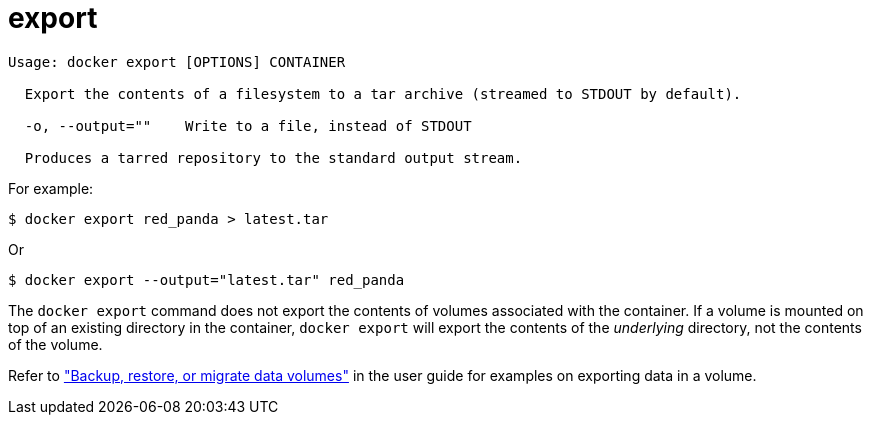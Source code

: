 = export

----
Usage: docker export [OPTIONS] CONTAINER

  Export the contents of a filesystem to a tar archive (streamed to STDOUT by default).

  -o, --output=""    Write to a file, instead of STDOUT

  Produces a tarred repository to the standard output stream.
----

For example:

----
$ docker export red_panda > latest.tar
----

Or

----
$ docker export --output="latest.tar" red_panda
----

The `docker export` command does not export the contents of volumes associated
with the container. If a volume is mounted on top of an existing directory in
the container, `docker export` will export the contents of the _underlying_
directory, not the contents of the volume.

Refer to link:/userguide/dockervolumes/#backup-restore-or-migrate-data-volumes["Backup, restore, or migrate data
volumes"] in
the user guide for examples on exporting data in a volume.
